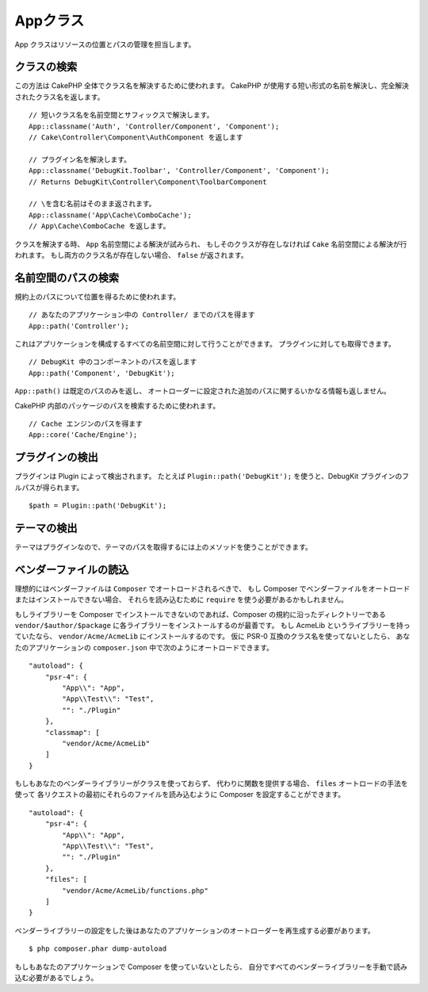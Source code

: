 Appクラス
#########

.. php:namespace:: Cake\Core

.. php:class:: App

App クラスはリソースの位置とパスの管理を担当します。

クラスの検索
============

.. php:staticmethod:: classname($name, $type = '', $suffix = '')

この方法は CakePHP 全体でクラス名を解決するために使われます。
CakePHP が使用する短い形式の名前を解決し、完全解決されたクラス名を返します。 ::

    // 短いクラス名を名前空間とサフィックスで解決します。
    App::classname('Auth', 'Controller/Component', 'Component');
    // Cake\Controller\Component\AuthComponent を返します

    // プラグイン名を解決します。
    App::classname('DebugKit.Toolbar', 'Controller/Component', 'Component');
    // Returns DebugKit\Controller\Component\ToolbarComponent

    // \を含む名前はそのまま返されます。
    App::classname('App\Cache\ComboCache');
    // App\Cache\ComboCache を返します。

クラスを解決する時、 ``App`` 名前空間による解決が試みられ、
もしそのクラスが存在しなければ ``Cake`` 名前空間による解決が行われます。
もし両方のクラス名が存在しない場合、 ``false`` が返されます。

名前空間のパスの検索
====================

.. php:staticmethod:: path(string $package, string $plugin = null)

規約上のパスについて位置を得るために使われます。 ::

    // あなたのアプリケーション中の Controller/ までのパスを得ます
    App::path('Controller');

これはアプリケーションを構成するすべての名前空間に対して行うことができます。
プラグインに対しても取得できます。 ::

    // DebugKit 中のコンポーネントのパスを返します
    App::path('Component', 'DebugKit');

``App::path()`` は既定のパスのみを返し、
オートローダーに設定された追加のパスに関するいかなる情報も返しません。

.. php:staticmethod:: core(string $package)

CakePHP 内部のパッケージのパスを検索するために使われます。 ::

    // Cache エンジンのパスを得ます
    App::core('Cache/Engine');

プラグインの検出
================

.. php:staticmethod:: Plugin::path(string $plugin)

プラグインは Plugin によって検出されます。
たとえば ``Plugin::path('DebugKit');`` を使うと、DebugKit プラグインのフルパスが得られます。 ::

    $path = Plugin::path('DebugKit');

テーマの検出
============

テーマはプラグインなので、テーマのパスを取得するには上のメソッドを使うことができます。

ベンダーファイルの読込
======================

理想的にはベンダーファイルは ``Composer`` でオートロードされるべきで、
もし Composer でベンダーファイルをオートロードまたはインストールできない場合、
それらを読み込むために ``require`` を使う必要があるかもしれません。

もしライブラリーを Composer でインストールできないのであれば、Composer の規約に沿ったディレクトリーである
``vendor/$author/$package`` に各ライブラリーをインストールするのが最善です。
もし AcmeLib というライブラリーを持っていたなら、 ``vendor/Acme/AcmeLib`` にインストールするのです。
仮に PSR-0 互換のクラス名を使ってないとしたら、
あなたのアプリケーションの ``composer.json`` 中で次のようにオートロードできます。 ::

    "autoload": {
        "psr-4": {
            "App\\": "App",
            "App\\Test\\": "Test",
            "": "./Plugin"
        },
        "classmap": [
            "vendor/Acme/AcmeLib"
        ]
    }

もしもあなたのベンダーライブラリーがクラスを使っておらず、
代わりに関数を提供する場合、 ``files`` オートロードの手法を使って
各リクエストの最初にそれらのファイルを読み込むように Composer を設定することができます。 ::

    "autoload": {
        "psr-4": {
            "App\\": "App",
            "App\\Test\\": "Test",
            "": "./Plugin"
        },
        "files": [
            "vendor/Acme/AcmeLib/functions.php"
        ]
    }

ベンダーライブラリーの設定をした後はあなたのアプリケーションのオートローダーを再生成する必要があります。 ::

    $ php composer.phar dump-autoload

もしもあなたのアプリケーションで Composer を使っていないとしたら、
自分ですべてのベンダーライブラリーを手動で読み込む必要があるでしょう。

.. meta::
    :title lang=ja: Appクラス
    :keywords lang=ja: compatible implementation,model behaviors,path management,loading files,php class,class loading,model behavior,class location,component model,management class,autoloader,classname,directory location,override,conventions,lib,textile,cakephp,php classes,loaded
